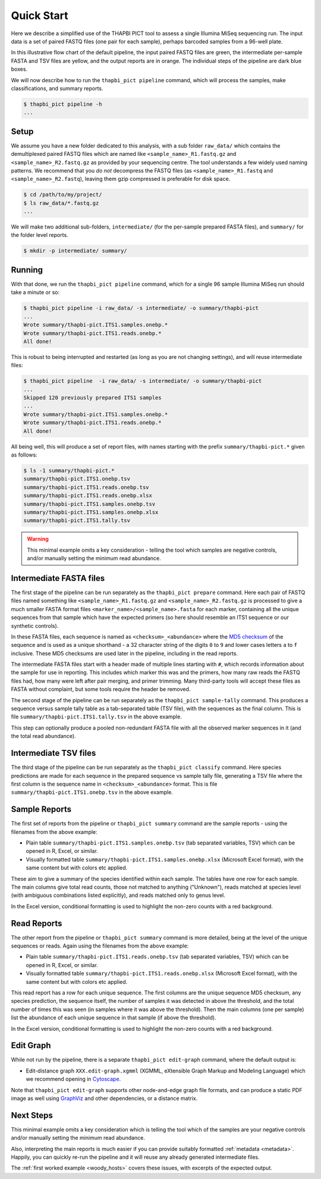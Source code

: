 .. _quick_start:

Quick Start
===========

Here we describe a simplified use of the THAPBI PICT tool to assess a single
Illumina MiSeq sequencing run. The input data is a set of paired FASTQ files
(one pair for each sample), perhaps barcoded samples from a 96-well plate.

.. image:: images/pipeline.svg
   :alt: Flowchart summarising THAPBI PICT pipeline, from raw paired FASTQ files to reports.

In this illustrative flow chart of the default pipeline, the input paired
FASTQ files are green, the intermediate per-sample FASTA and TSV files are
yellow, and the output reports are in orange. The individual steps of the
pipeline are dark blue boxes.

We will now describe how to run the ``thapbi_pict pipeline`` command, which
will process the samples, make classifications, and summary reports.

.. code:: console

    $ thapbi_pict pipeline -h
    ...

Setup
-----

We assume you have a new folder dedicated to this analysis, with a sub folder
``raw_data/`` which contains the demultiplexed paired FASTQ files which are
named like ``<sample_name>_R1.fastq.gz`` and ``<sample_name>_R2.fastq.gz``
as provided by your sequencing centre. The tool understands a few widely used
naming patterns. We recommend that you *do* *not* decompress the FASTQ files
(as ``<sample_name>_R1.fastq`` and ``<sample_name>_R2.fastq``), leaving them
gzip compressed is preferable for disk space.

.. code:: console

    $ cd /path/to/my/project/
    $ ls raw_data/*.fastq.gz
    ...

We will make two additional sub-folders, ``intermediate/`` (for the per-sample
prepared FASTA files), and ``summary/`` for the folder level reports.

.. code:: console

    $ mkdir -p intermediate/ summary/

Running
-------

With that done, we run the ``thapbi_pict pipeline`` command, which for a
single 96 sample Illumina MiSeq run should take a minute or so:

.. code:: console

    $ thapbi_pict pipeline -i raw_data/ -s intermediate/ -o summary/thapbi-pict
    ...
    Wrote summary/thapbi-pict.ITS1.samples.onebp.*
    Wrote summary/thapbi-pict.ITS1.reads.onebp.*
    All done!

This is robust to being interrupted and restarted (as long as you are not
changing settings), and will reuse intermediate files:

.. code:: console

    $ thapbi_pict pipeline  -i raw_data/ -s intermediate/ -o summary/thapbi-pict
    ...
    Skipped 120 previously prepared ITS1 samples
    ...
    Wrote summary/thapbi-pict.ITS1.samples.onebp.*
    Wrote summary/thapbi-pict.ITS1.reads.onebp.*
    All done!

All being well, this will produce a set of report files, with names starting
with the prefix ``summary/thapbi-pict.*`` given as follows:

.. code:: console

    $ ls -1 summary/thapbi-pict.*
    summary/thapbi-pict.ITS1.onebp.tsv
    summary/thapbi-pict.ITS1.reads.onebp.tsv
    summary/thapbi-pict.ITS1.reads.onebp.xlsx
    summary/thapbi-pict.ITS1.samples.onebp.tsv
    summary/thapbi-pict.ITS1.samples.onebp.xlsx
    summary/thapbi-pict.ITS1.tally.tsv

.. WARNING::

    This minimal example omits a key consideration - telling the tool which
    samples are negative controls, and/or manually setting the minimum read
    abundance.

Intermediate FASTA files
------------------------

The first stage of the pipeline can be run separately as the
``thapbi_pict prepare`` command. Here each pair of FASTQ files named something
like ``<sample_name>_R1.fastq.gz`` and ``<sample_name>_R2.fastq.gz`` is
processed to give a much smaller FASTA format files
``<marker_name>/<sample_name>.fasta`` for each marker, containing all the
unique sequences from that sample which have the expected primers (so here
should resemble an ITS1 sequence or our synthetic controls).

In these FASTA files, each sequence is named as ``<checksum>_<abundance>``
where the `MD5 checksum <https://en.wikipedia.org/wiki/MD5>`_ of the
sequence and is used as a unique shorthand - a 32 character string of the
digits ``0`` to ``9`` and lower cases letters ``a`` to ``f`` inclusive.
These MD5 checksums are used later in the pipeline, including in the read
reports.

The intermediate FASTA files start with a header made of multiple lines
starting with ``#``, which records information about the sample for use in
reporting. This includes which marker this was and the primers, how many raw
reads the FASTQ files had, how many were left after pair merging, and primer
trimming. Many third-party tools will accept these files as FASTA without
complaint, but some tools require the header be removed.

The second stage of the pipeline can be run separately as the ``thapbi_pict
sample-tally`` command. This produces a sequence versus sample tally table as
a tab-separated table (TSV file), with the sequences as the final column. This
is file ``summary/thapbi-pict.ITS1.tally.tsv`` in the above example.

This step can optionally produce a pooled non-redundant FASTA file with all
the observed marker sequences in it (and the total read abundance).

Intermediate TSV files
----------------------

The third stage of the pipeline can be run separately as the ``thapbi_pict
classify`` command. Here species predictions are made for each sequence in the
prepared sequence vs sample tally file, generating a TSV file where the first
column is the sequence name in ``<checksum>_<abundance>`` format. This is file
``summary/thapbi-pict.ITS1.onebp.tsv`` in the above example.

Sample Reports
--------------

The first set of reports from the pipeline or ``thapbi_pict summary`` command
are the sample reports - using the filenames from the above example:

* Plain table ``summary/thapbi-pict.ITS1.samples.onebp.tsv`` (tab separated
  variables, TSV) which can be opened in R, Excel, or similar.
* Visually formatted table ``summary/thapbi-pict.ITS1.samples.onebp.xlsx``
  (Microsoft Excel format), with the same content but with colors etc applied.

These aim to give a summary of the species identified within each sample.
The tables have one row for each sample. The main columns give total read
counts, those not matched to anything ("Unknown"), reads matched at species
level (with ambiguous combinations listed explicitly), and reads matched only
to genus level.

In the Excel version, conditional formatting is used to highlight the non-zero
counts with a red background.

Read Reports
------------

The other report from the pipeline or ``thapbi_pict summary`` command is more
detailed, being at the level of the unique sequences or reads. Again using the
filenames from the above example:

* Plain table ``summary/thapbi-pict.ITS1.reads.onebp.tsv`` (tab separated
  variables, TSV) which can be opened in R, Excel, or similar.
* Visually formatted table ``summary/thapbi-pict.ITS1.reads.onebp.xlsx``
  (Microsoft Excel format), with the same content but with colors etc applied.

This read report has a row for each unique sequence. The first columns are the
unique sequence MD5 checksum, any species prediction, the sequence itself, the
number of samples it was detected in above the threshold, and the total number
of times this was seen (in samples where it was above the threshold). Then the
main columns (one per sample) list the abundance of each unique sequence in
that sample (if above the threshold).

In the Excel version, conditional formatting is used to highlight the non-zero
counts with a red background.

Edit Graph
----------

While not run by the pipeline, there is a separate ``thapbi_pict edit-graph``
command, where the default output is:

* Edit-distance graph ``XXX.edit-graph.xgmml`` (XGMML, eXtensible
  Graph Markup and Modeling Language) which we recommend opening in `Cytoscape
  <https://cytoscape.org/>`_.

Note that ``thapbi_pict edit-graph`` supports other node-and-edge graph file
formats, and can produce a static PDF image as well using `GraphViz
<http://graphviz.org/>`_ and other dependencies, or a distance matrix.

Next Steps
----------

This minimal example omits a key consideration which is telling the tool which
of the samples are your negative controls and/or manually setting the minimum
read abundance.

Also, interpreting the main reports is much easier if you can provide suitably
formatted :ref:`metadata <metadata>`. Happily, you can quickly re-run the
pipeline and it will reuse any already generated intermediate files.

.. image:: images/pipeline-meta.svg
   :alt: Flowchart summarising THAPBI PICT pipeline, from raw paired FASTQ files to reports, using metadata.

The :ref:`first worked example <woody_hosts>` covers these issues, with
excerpts of the expected output.
